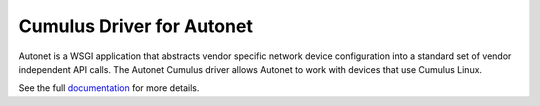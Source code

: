 Cumulus Driver for Autonet
-----------------------------
Autonet is a WSGI application that abstracts vendor specific network
device configuration into a standard set of vendor independent API calls.
The Autonet Cumulus driver allows Autonet to work with devices that use
Cumulus Linux.

See the full `documentation <https://connectria.github.io/autonet-cumulus>`_ for
more details.